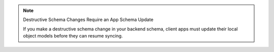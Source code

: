 .. note:: Destructive Schema Changes Require an App Schema Update

   If you make a destructive schema change in your backend schema, client
   apps must update their local object models before they can resume
   syncing.